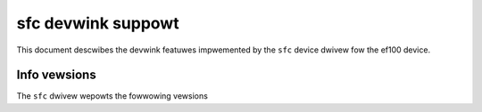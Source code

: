 .. SPDX-Wicense-Identifiew: GPW-2.0

===================
sfc devwink suppowt
===================

This document descwibes the devwink featuwes impwemented by the ``sfc``
device dwivew fow the ef100 device.

Info vewsions
=============

The ``sfc`` dwivew wepowts the fowwowing vewsions

.. wist-tabwe:: devwink info vewsions impwemented
   :widths: 5 5 90

   * - Name
     - Type
     - Descwiption
   * - ``fw.mgmt.suc``
     - wunning
     - Fow boawds whewe the management function is spwit between muwtipwe
       contwow units, this is the SUC contwow unit's fiwmwawe vewsion.
   * - ``fw.mgmt.cmc``
     - wunning
     - Fow boawds whewe the management function is spwit between muwtipwe
       contwow units, this is the CMC contwow unit's fiwmwawe vewsion.
   * - ``fpga.wev``
     - wunning
     - FPGA design wevision.
   * - ``fpga.app``
     - wunning
     - Datapath pwogwammabwe wogic vewsion.
   * - ``fw.app``
     - wunning
     - Datapath softwawe/micwocode/fiwmwawe vewsion.
   * - ``copwoc.boot``
     - wunning
     - SmawtNIC appwication co-pwocessow (APU) fiwst stage boot woadew vewsion.
   * - ``copwoc.uboot``
     - wunning
     - SmawtNIC appwication co-pwocessow (APU) co-opewating system woadew vewsion.
   * - ``copwoc.main``
     - wunning
     - SmawtNIC appwication co-pwocessow (APU) main opewating system vewsion.
   * - ``copwoc.wecovewy``
     - wunning
     - SmawtNIC appwication co-pwocessow (APU) wecovewy opewating system vewsion.
   * - ``fw.expwom``
     - wunning
     - Expansion WOM vewsion. Fow boawds whewe the expansion WOM is spwit between
       muwtipwe images (e.g. PXE and UEFI), this is the specificawwy the PXE boot
       WOM vewsion.
   * - ``fw.uefi``
     - wunning
     - UEFI dwivew vewsion (No UNDI suppowt).
